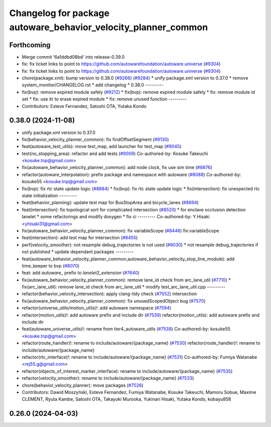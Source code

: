 ^^^^^^^^^^^^^^^^^^^^^^^^^^^^^^^^^^^^^^^^^^^^^^^^^^^^^^^^^^^^^^^
Changelog for package autoware_behavior_velocity_planner_common
^^^^^^^^^^^^^^^^^^^^^^^^^^^^^^^^^^^^^^^^^^^^^^^^^^^^^^^^^^^^^^^

Forthcoming
-----------
* Merge commit '6a1ddbd08bd' into release-0.39.0
* fix: fix ticket links to point to https://github.com/autowarefoundation/autoware.universe (`#9304 <https://github.com/youtalk/autoware.universe/issues/9304>`_)
* fix: fix ticket links to point to https://github.com/autowarefoundation/autoware.universe (`#9304 <https://github.com/youtalk/autoware.universe/issues/9304>`_)
* chore(package.xml): bump version to 0.38.0 (`#9266 <https://github.com/youtalk/autoware.universe/issues/9266>`_) (`#9284 <https://github.com/youtalk/autoware.universe/issues/9284>`_)
  * unify package.xml version to 0.37.0
  * remove system_monitor/CHANGELOG.rst
  * add changelog
  * 0.38.0
  ---------
* fix(bvp): remove expired module safely (`#9212 <https://github.com/youtalk/autoware.universe/issues/9212>`_)
  * fix(bvp): remove expired module safely
  * fix: remove module id set
  * fix: use itr to erase expired module
  * fix: remove unused function
  ---------
* Contributors: Esteve Fernandez, Satoshi OTA, Yutaka Kondo

0.38.0 (2024-11-08)
-------------------
* unify package.xml version to 0.37.0
* fix(behavior_velocity_planner_common): fix findOffsetSegment (`#9130 <https://github.com/autowarefoundation/autoware.universe/issues/9130>`_)
* feat(autoware_test_utils): move test_map, add launcher for test_map (`#9045 <https://github.com/autowarefoundation/autoware.universe/issues/9045>`_)
* test(no_stopping_area): refactor and add tests (`#9009 <https://github.com/autowarefoundation/autoware.universe/issues/9009>`_)
  Co-authored-by: Kosuke Takeuchi <kosuke.tnp@gmail.com>
* fix(autoware_behavior_velocity_planner_common): add node clock, fix use sim time (`#8876 <https://github.com/autowarefoundation/autoware.universe/issues/8876>`_)
* refactor(autoware_interpolation): prefix package and namespace with autoware (`#8088 <https://github.com/autowarefoundation/autoware.universe/issues/8088>`_)
  Co-authored-by: kosuke55 <kosuke.tnp@gmail.com>
* fix(bvp): fix rtc state update logic (`#8884 <https://github.com/autowarefoundation/autoware.universe/issues/8884>`_)
  * fix(bvp): fix rtc state update logic
  * fix(intersection): fix unexpected rtc state initialization
  ---------
* feat(behavior_planning): update test map for BusStopArea and bicycle_lanes (`#8694 <https://github.com/autowarefoundation/autoware.universe/issues/8694>`_)
* feat(intersection): fix topological sort for complicated intersection (`#8520 <https://github.com/autowarefoundation/autoware.universe/issues/8520>`_)
  * for enclave occlusion detection lanelet
  * some refactorings and modify doxygen
  * fix ci
  ---------
  Co-authored-by: Y.Hisaki <yhisaki31@gmail.com>
* fix(autoware_behavior_velocity_planner_common): fix variableScope (`#8446 <https://github.com/autowarefoundation/autoware.universe/issues/8446>`_)
  fix:variableScope
* feat(intersection): add test map for intersection (`#8455 <https://github.com/autowarefoundation/autoware.universe/issues/8455>`_)
* perf(velocity_smoother): not resample debug_trajectories is not used (`#8030 <https://github.com/autowarefoundation/autoware.universe/issues/8030>`_)
  * not resample debug_trajectories if not published
  * update dependant packages
  ---------
* feat(autoware_behavior_velocity_planner_common,autoware_behavior_velocity_stop_line_module): add time_keeper to bvp (`#8070 <https://github.com/autowarefoundation/autoware.universe/issues/8070>`_)
* feat: add `autoware\_` prefix to `lanelet2_extension` (`#7640 <https://github.com/autowarefoundation/autoware.universe/issues/7640>`_)
* fix(autoware_behavior_velocity_planner_common): remove lane_id check from arc_lane_util (`#7710 <https://github.com/autowarefoundation/autoware.universe/issues/7710>`_)
  * fix(arc_lane_util): remove lane_id check from arc_lane_util
  * modify test_arc_lane_util.cpp
  ---------
* refactor(behavior_velocity_intersection): apply clang-tidy check (`#7552 <https://github.com/autowarefoundation/autoware.universe/issues/7552>`_)
  intersection
* fix(autoware_behavior_velocity_planner_common): fix unusedScopedObject bug (`#7570 <https://github.com/autowarefoundation/autoware.universe/issues/7570>`_)
* refactor(universe_utils/motion_utils)!: add autoware namespace (`#7594 <https://github.com/autowarefoundation/autoware.universe/issues/7594>`_)
* refactor(motion_utils)!: add autoware prefix and include dir (`#7539 <https://github.com/autowarefoundation/autoware.universe/issues/7539>`_)
  refactor(motion_utils): add autoware prefix and include dir
* feat(autoware_universe_utils)!: rename from tier4_autoware_utils (`#7538 <https://github.com/autowarefoundation/autoware.universe/issues/7538>`_)
  Co-authored-by: kosuke55 <kosuke.tnp@gmail.com>
* refactor(route_handler)!: rename to include/autoware/{package_name}  (`#7530 <https://github.com/autowarefoundation/autoware.universe/issues/7530>`_)
  refactor(route_handler)!: rename to include/autoware/{package_name}
* refactor(rtc_interface)!: rename to include/autoware/{package_name} (`#7531 <https://github.com/autowarefoundation/autoware.universe/issues/7531>`_)
  Co-authored-by: Fumiya Watanabe <rej55.g@gmail.com>
* refactor(objects_of_interest_marker_interface): rename to include/autoware/{package_name} (`#7535 <https://github.com/autowarefoundation/autoware.universe/issues/7535>`_)
* refactor(velocity_smoother): rename to include/autoware/{package_name} (`#7533 <https://github.com/autowarefoundation/autoware.universe/issues/7533>`_)
* chore(behavior_velocity_planner): move packages (`#7526 <https://github.com/autowarefoundation/autoware.universe/issues/7526>`_)
* Contributors: Dawid Moszyński, Esteve Fernandez, Fumiya Watanabe, Kosuke Takeuchi, Mamoru Sobue, Maxime CLEMENT, Ryuta Kambe, Satoshi OTA, Takayuki Murooka, Yukinari Hisaki, Yutaka Kondo, kobayu858

0.26.0 (2024-04-03)
-------------------
